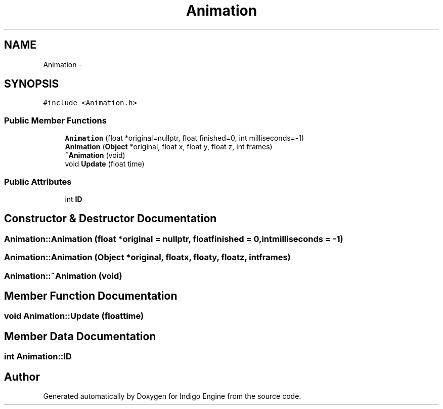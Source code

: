 .TH "Animation" 3 "Mon May 5 2014" "Version 200" "Indigo Engine" \" -*- nroff -*-
.ad l
.nh
.SH NAME
Animation \- 
.SH SYNOPSIS
.br
.PP
.PP
\fC#include <Animation\&.h>\fP
.SS "Public Member Functions"

.in +1c
.ti -1c
.RI "\fBAnimation\fP (float *original=nullptr, float finished=0, int milliseconds=-1)"
.br
.ti -1c
.RI "\fBAnimation\fP (\fBObject\fP *original, float x, float y, float z, int frames)"
.br
.ti -1c
.RI "\fB~Animation\fP (void)"
.br
.ti -1c
.RI "void \fBUpdate\fP (float time)"
.br
.in -1c
.SS "Public Attributes"

.in +1c
.ti -1c
.RI "int \fBID\fP"
.br
.in -1c
.SH "Constructor & Destructor Documentation"
.PP 
.SS "Animation::Animation (float *original = \fCnullptr\fP, floatfinished = \fC0\fP, intmilliseconds = \fC-1\fP)"

.SS "Animation::Animation (\fBObject\fP *original, floatx, floaty, floatz, intframes)"

.SS "Animation::~Animation (void)"

.SH "Member Function Documentation"
.PP 
.SS "void Animation::Update (floattime)"

.SH "Member Data Documentation"
.PP 
.SS "int Animation::ID"


.SH "Author"
.PP 
Generated automatically by Doxygen for Indigo Engine from the source code\&.
